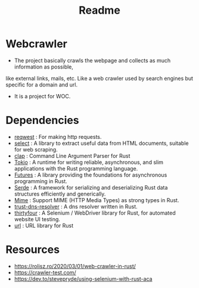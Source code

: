 #+TITLE: Readme

* Webcrawler
- The project basically crawls the webpage and collects as much information as possible,
like external links, mails, etc. Like a web crawler used by search engines but specific for
a domain and url.
- It is a project for WOC.
* Dependencies
- [[https://github.com/seanmonstar/reqwest][reqwest]] : For making http requests.
- [[https://github.com/utkarshkukreti/select.rs][select]] : A library to extract useful data from HTML documents, suitable for web scraping.
- [[https://github.com/clap-rs/clap][clap]] : Command Line Argument Parser for Rust
- [[https://tokio.rs/][Tokio]] : A runtime for writing reliable, asynchronous, and slim applications with the Rust programming language.
- [[https://docs.rs/futures/0.3.13/futures/][Futures]] : A library providing the foundations for asynchronous programming in Rust.
- [[https://serde.rs/][Serde]] : A framework for serializing and deserializing Rust data structures efficiently and generically.
- [[https://docs.rs/mime/0.3.16/mime/][Mime]] : Support MIME (HTTP Media Types) as strong types in Rust.
- [[https://github.com/bluejekyll/trust-dns][trust-dns-resolver]] : A dns resolver written in Rust.
- [[https://github.com/stevepryde/thirtyfour][thirtyfour]] : A Selenium / WebDriver library for Rust, for automated website UI testing.
- [[https://github.com/servo/rust-url][url]] : URL library for Rust
* Resources
- [[https://rolisz.ro/2020/03/01/web-crawler-in-rust/]]
- https://crawler-test.com/
- [[https://dev.to/stevepryde/using-selenium-with-rust-aca]]
